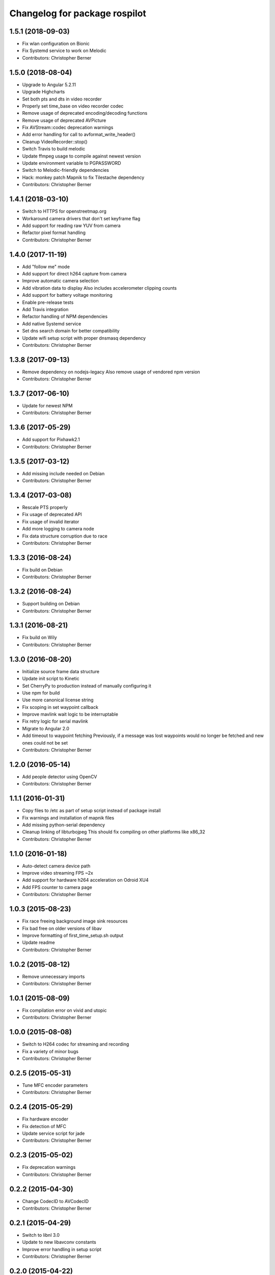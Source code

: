 ^^^^^^^^^^^^^^^^^^^^^^^^^^^^^^
Changelog for package rospilot
^^^^^^^^^^^^^^^^^^^^^^^^^^^^^^

1.5.1 (2018-09-03)
------------------
* Fix wlan configuration on Bionic
* Fix Systemd service to work on Melodic
* Contributors: Christopher Berner

1.5.0 (2018-08-04)
------------------
* Upgrade to Angular 5.2.11
* Upgrade Highcharts
* Set both pts and dts in video recorder
* Properly set time_base on video recorder codec
* Remove usage of deprecated encoding/decoding functions
* Remove usage of deprecated AVPicture
* Fix AVStream::codec deprecation warnings
* Add error handling for call to avformat_write_header()
* Cleanup VideoRecorder::stop()
* Switch Travis to build melodic
* Update ffmpeg usage to compile against newest version
* Update environment variable to PGPASSWORD
* Switch to Melodic-friendly dependencies
* Hack: monkey patch Mapnik to fix Tilestache dependency
* Contributors: Christopher Berner

1.4.1 (2018-03-10)
------------------
* Switch to HTTPS for openstreetmap.org
* Workaround camera drivers that don't set keyframe flag
* Add support for reading raw YUV from camera
* Refactor pixel format handling
* Contributors: Christopher Berner

1.4.0 (2017-11-19)
------------------
* Add "follow me" mode
* Add support for direct h264 capture from camera
* Improve automatic camera selection
* Add vibration data to display
  Also includes accelerometer clipping counts
* Add support for battery voltage monitoring
* Enable pre-release tests
* Add Travis integration
* Refactor handling of NPM dependencies
* Add native Systemd service
* Set dns search domain for better compatibility
* Update wifi setup script with proper dnsmasq dependency
* Contributors: Christopher Berner

1.3.8 (2017-09-13)
------------------
* Remove dependency on nodejs-legacy
  Also remove usage of vendored npm version
* Contributors: Christopher Berner

1.3.7 (2017-06-10)
------------------
* Update for newest NPM
* Contributors: Christopher Berner

1.3.6 (2017-05-29)
------------------
* Add support for Pixhawk2.1
* Contributors: Christopher Berner

1.3.5 (2017-03-12)
------------------
* Add missing include needed on Debian
* Contributors: Christopher Berner

1.3.4 (2017-03-08)
------------------
* Rescale PTS properly
* Fix usage of deprecated API
* Fix usage of invalid iterator
* Add more logging to camera node
* Fix data structure corruption due to race
* Contributors: Christopher Berner

1.3.3 (2016-08-24)
------------------
* Fix build on Debian
* Contributors: Christopher Berner

1.3.2 (2016-08-24)
------------------
* Support building on Debian
* Contributors: Christopher Berner

1.3.1 (2016-08-21)
------------------
* Fix build on Wily
* Contributors: Christopher Berner

1.3.0 (2016-08-20)
------------------
* Initialize source frame data structure
* Update init script to Kinetic
* Set CherryPy to production instead of manually configuring it
* Use npm for build
* Use more canonical license string
* Fix scoping in set waypoint callback
* Improve mavlink wait logic to be interruptable
* Fix retry logic for serial mavlink
* Migrate to Angular 2.0
* Add timeout to waypoint fetching
  Previously, if a message was lost waypoints would no longer be fetched
  and new ones could not be set
* Contributors: Christopher Berner

1.2.0 (2016-05-14)
------------------
* Add people detector using OpenCV
* Contributors: Christopher Berner

1.1.1 (2016-01-31)
------------------
* Copy files to /etc as part of setup script instead of package install
* Fix warnings and installation of mapnik files
* Add missing python-serial dependency
* Cleanup linking of libturbojpeg
  This should fix compiling on other platforms like x86_32
* Contributors: Christopher Berner

1.1.0 (2016-01-18)
------------------
* Auto-detect camera device path
* Improve video streaming FPS ~2x
* Add support for hardware h264 acceleration on Odroid XU4
* Add FPS counter to camera page
* Contributors: Christopher Berner

1.0.3 (2015-08-23)
------------------
* Fix race freeing background image sink resources
* Fix bad free on older versions of libav
* Improve formatting of first_time_setup.sh output
* Update readme
* Contributors: Christopher Berner

1.0.2 (2015-08-12)
------------------
* Remove unnecessary imports
* Contributors: Christopher Berner

1.0.1 (2015-08-09)
------------------
* Fix compilation error on vivid and utopic
* Contributors: Christopher Berner

1.0.0 (2015-08-08)
------------------
* Switch to H264 codec for streaming and recording
* Fix a variety of minor bugs
* Contributors: Christopher Berner

0.2.5 (2015-05-31)
------------------
* Tune MFC encoder parameters
* Contributors: Christopher Berner

0.2.4 (2015-05-29)
------------------
* Fix hardware encoder
* Fix detection of MFC
* Update service script for jade
* Contributors: Christopher Berner

0.2.3 (2015-05-02)
------------------
* Fix deprecation warnings
* Contributors: Christopher Berner

0.2.2 (2015-04-30)
------------------
* Change CodecID to AVCodecID
* Contributors: Christopher Berner

0.2.1 (2015-04-29)
------------------
* Switch to libnl 3.0
* Update to new libavconv constants
* Improve error handling in setup script
* Contributors: Christopher Berner

0.2.0 (2015-04-22)
------------------
Main features:

* Added map server to replace Google Maps
* Added support for recording in h264 with hardware acceleration
* Added support for Odroid Show

Details:

* Fix restart command in init.d script
* Move services and params out of global namespace
* Fix loading of video device selector
* Add hostapd setup to first_time_setup script
* Add setting in UI page to change codec
* Fix packaging of camera_node
* Optimize memory access when using MFC encoder
* Fix mjpeg recording
* Remove usage of tempnam, and cleanup some other code
* Fix usage of avcodec_encode_video2
* Replace usage of deprecated function
* Split camera node source code into cpp files
* Add (experimental) support for Exynos MFC
* Fix h264 encoding
* Improve media path expansion
* Fix bug in auto resolution detection
* Add auto-adjustment of height and width
* Wait for device to connect before writing to Odroid Show
* More code cleanup
* Code cleanup
* Fix debian package build
* Add support for recording with mjpeg codec
* Remove old vlc recorder node
* Add recording in h264 support to camera node
* Add support for usb cameras to camera node
* Refactor ptp node
* Media improvements
  Fix container format of recorded videos
  Add button to delete media
* Add support for Odroid Show
* Add thumbnails for videos
* Set queue_size in mavlink node
* Add flight mode to BasicStatus message and web ui
* Fix race condition in settings page
* Add carto style to osm2pgsql command
* Add auto detection of APM and baudrate
* Implement local mapnik server
  Also remove our dependency on Google Maps, so that we can run the map
  even when there's no internet connection
* Rename variable to avoid shadowing
* Fix image capture from webcam
* Fix lint errors
* Improve internet connection detection logic
* Don't try to load google maps if there's no internet connection
* Reduce chart update rate to 2Hz to improve performance
* Add source maps for Angular and jQuery
* Add button to shutdown on-board computer
* Contributors: Christopher Berner

0.1.1 (2014-08-27)
------------------
* Fix debian package build
* Contributors: Christopher Berner

0.1.0 (2014-08-26)
------------------
* Add PTP support
* Add init.d script to auto start rospilot
* Contributors: Christopher Berner

0.0.4 (2014-07-05)
------------------
* Use more standard compliant glob syntax
* Make .gitignore less aggressive
* Contributors: Christopher Berner

0.0.3 (2014-06-28)
------------------
* Change web_ui to use pkg_resources for static assets
* Add udev rule to installation targets
* Contributors: Christopher Berner

0.0.2 (2014-06-15)
------------------
* Remove pymavlink dependency
* Switch to a library for the HMC5883 communication
* Add more documentation
* Add support for MPU6050 to firmware
* Contributors: Christopher Berner

0.0.1 (2014-06-02)
------------------
* Initial release of rospilot
* Contributors: Christopher Berner, bordicon, cberner
